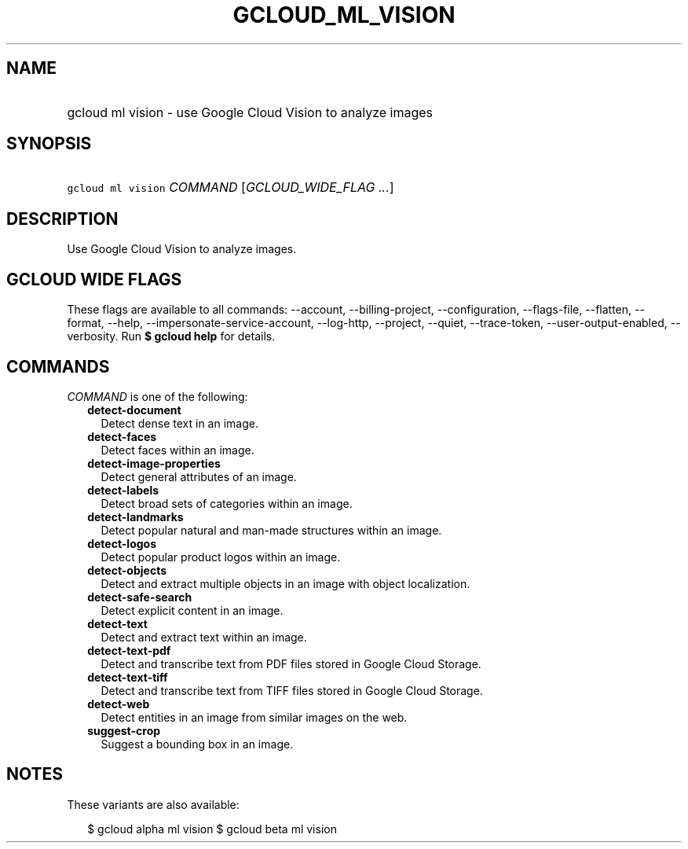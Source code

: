 
.TH "GCLOUD_ML_VISION" 1



.SH "NAME"
.HP
gcloud ml vision \- use Google Cloud Vision to analyze images



.SH "SYNOPSIS"
.HP
\f5gcloud ml vision\fR \fICOMMAND\fR [\fIGCLOUD_WIDE_FLAG\ ...\fR]



.SH "DESCRIPTION"

Use Google Cloud Vision to analyze images.



.SH "GCLOUD WIDE FLAGS"

These flags are available to all commands: \-\-account, \-\-billing\-project,
\-\-configuration, \-\-flags\-file, \-\-flatten, \-\-format, \-\-help,
\-\-impersonate\-service\-account, \-\-log\-http, \-\-project, \-\-quiet,
\-\-trace\-token, \-\-user\-output\-enabled, \-\-verbosity. Run \fB$ gcloud
help\fR for details.



.SH "COMMANDS"

\f5\fICOMMAND\fR\fR is one of the following:

.RS 2m
.TP 2m
\fBdetect\-document\fR
Detect dense text in an image.

.TP 2m
\fBdetect\-faces\fR
Detect faces within an image.

.TP 2m
\fBdetect\-image\-properties\fR
Detect general attributes of an image.

.TP 2m
\fBdetect\-labels\fR
Detect broad sets of categories within an image.

.TP 2m
\fBdetect\-landmarks\fR
Detect popular natural and man\-made structures within an image.

.TP 2m
\fBdetect\-logos\fR
Detect popular product logos within an image.

.TP 2m
\fBdetect\-objects\fR
Detect and extract multiple objects in an image with object localization.

.TP 2m
\fBdetect\-safe\-search\fR
Detect explicit content in an image.

.TP 2m
\fBdetect\-text\fR
Detect and extract text within an image.

.TP 2m
\fBdetect\-text\-pdf\fR
Detect and transcribe text from PDF files stored in Google Cloud Storage.

.TP 2m
\fBdetect\-text\-tiff\fR
Detect and transcribe text from TIFF files stored in Google Cloud Storage.

.TP 2m
\fBdetect\-web\fR
Detect entities in an image from similar images on the web.

.TP 2m
\fBsuggest\-crop\fR
Suggest a bounding box in an image.


.RE
.sp

.SH "NOTES"

These variants are also available:

.RS 2m
$ gcloud alpha ml vision
$ gcloud beta ml vision
.RE

